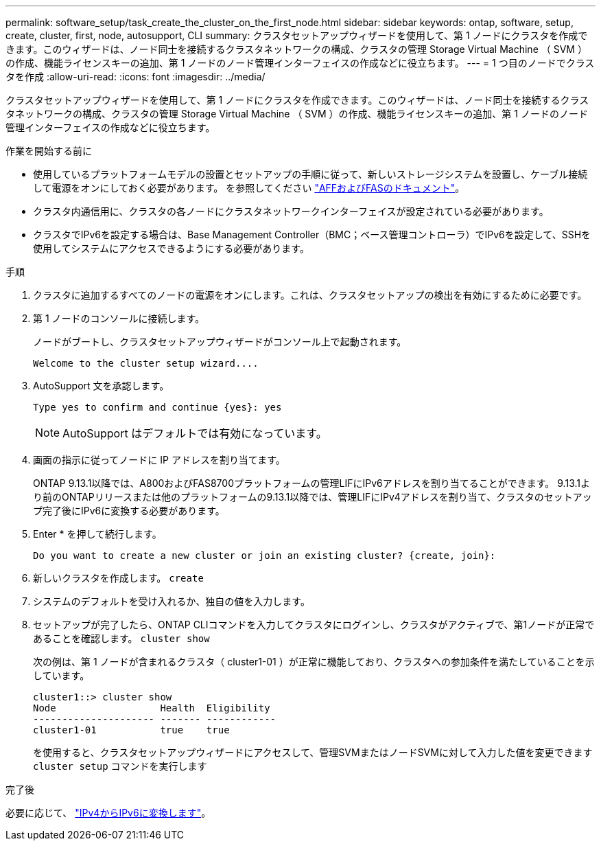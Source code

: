 ---
permalink: software_setup/task_create_the_cluster_on_the_first_node.html 
sidebar: sidebar 
keywords: ontap, software, setup, create, cluster, first, node, autosupport, CLI 
summary: クラスタセットアップウィザードを使用して、第 1 ノードにクラスタを作成できます。このウィザードは、ノード同士を接続するクラスタネットワークの構成、クラスタの管理 Storage Virtual Machine （ SVM ）の作成、機能ライセンスキーの追加、第 1 ノードのノード管理インターフェイスの作成などに役立ちます。 
---
= 1 つ目のノードでクラスタを作成
:allow-uri-read: 
:icons: font
:imagesdir: ../media/


[role="lead"]
クラスタセットアップウィザードを使用して、第 1 ノードにクラスタを作成できます。このウィザードは、ノード同士を接続するクラスタネットワークの構成、クラスタの管理 Storage Virtual Machine （ SVM ）の作成、機能ライセンスキーの追加、第 1 ノードのノード管理インターフェイスの作成などに役立ちます。

.作業を開始する前に
* 使用しているプラットフォームモデルの設置とセットアップの手順に従って、新しいストレージシステムを設置し、ケーブル接続して電源をオンにしておく必要があります。
を参照してください https://docs.netapp.com/us-en/ontap-systems/index.html["AFFおよびFASのドキュメント"]。
* クラスタ内通信用に、クラスタの各ノードにクラスタネットワークインターフェイスが設定されている必要があります。
* クラスタでIPv6を設定する場合は、Base Management Controller（BMC；ベース管理コントローラ）でIPv6を設定して、SSHを使用してシステムにアクセスできるようにする必要があります。


.手順
. クラスタに追加するすべてのノードの電源をオンにします。これは、クラスタセットアップの検出を有効にするために必要です。
. 第 1 ノードのコンソールに接続します。
+
ノードがブートし、クラスタセットアップウィザードがコンソール上で起動されます。

+
[listing]
----
Welcome to the cluster setup wizard....
----
. AutoSupport 文を承認します。
+
[listing]
----
Type yes to confirm and continue {yes}: yes
----
+

NOTE: AutoSupport はデフォルトでは有効になっています。

. 画面の指示に従ってノードに IP アドレスを割り当てます。
+
ONTAP 9.13.1以降では、A800およびFAS8700プラットフォームの管理LIFにIPv6アドレスを割り当てることができます。  9.13.1より前のONTAPリリースまたは他のプラットフォームの9.13.1以降では、管理LIFにIPv4アドレスを割り当て、クラスタのセットアップ完了後にIPv6に変換する必要があります。

. Enter * を押して続行します。
+
[listing]
----
Do you want to create a new cluster or join an existing cluster? {create, join}:
----
. 新しいクラスタを作成します。 `create`
. システムのデフォルトを受け入れるか、独自の値を入力します。
. セットアップが完了したら、ONTAP CLIコマンドを入力してクラスタにログインし、クラスタがアクティブで、第1ノードが正常であることを確認します。 `cluster show`
+
次の例は、第 1 ノードが含まれるクラスタ（ cluster1-01 ）が正常に機能しており、クラスタへの参加条件を満たしていることを示しています。

+
[listing]
----
cluster1::> cluster show
Node                  Health  Eligibility
--------------------- ------- ------------
cluster1-01           true    true
----
+
を使用すると、クラスタセットアップウィザードにアクセスして、管理SVMまたはノードSVMに対して入力した値を変更できます `cluster setup` コマンドを実行します



.完了後
必要に応じて、 link:convert-ipv4-to-ipv6-task.html["IPv4からIPv6に変換します"]。
